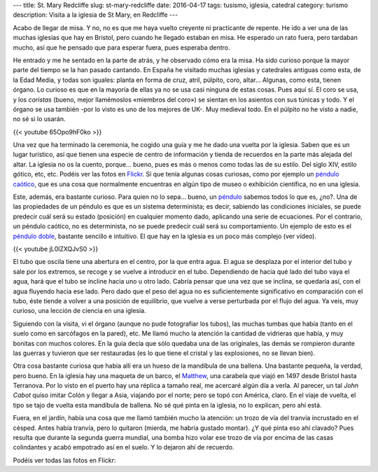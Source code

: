 ---
title: St. Mary Redcliffe
slug: st-mary-redcliffe
date: 2016-04-17
tags: tusismo, iglesia, catedral
category: turismo
description: Visita a la iglesia de St Mary, en Redcliffe
---

Acabo de llegar de misa. Y no, no es que me haya vuelto creyente ni
practicante de repente. He ido a ver una de las muchas iglesias que
hay en Bristol, pero cuando he llegado estaban en misa. He esperado un
rato fuera, pero tardaban mucho, así que he pensado que para esperar
fuera, pues esperaba dentro.

.. TEASER_END

.. raw:: html

   <a data-flickr-embed="true" data-footer="true"  href="https://www.flickr.com/photos/149690786@N07/31276182362/in/album-72157677325015346/" title="patio"><img src="https://c3.staticflickr.com/6/5705/31276182362_beca388b20_z.jpg" width="640" height="480" alt="patio"></a><script async src="//embedr.flickr.com/assets/client-code.js" charset="utf-8"></script>

He entrado y me he sentado en la parte de atrás, y he observado cómo
era la misa. Ha sido curioso porque la mayor parte del tiempo se la
han pasado cantando. En España he visitado muchas iglesias y
catedrales antiguas como esta, de la Edad Media, y todas son iguales:
planta en forma de cruz, atril, púlpito, coro, altar... Algunas, como
esta, tienen órgano. Lo curioso es que en la mayoría de ellas ya no se
usa casi ninguna de estas cosas. Pues aquí sí. El coro se usa, y los
*coristas* (bueno, mejor llamémoslos «miembros del coro») se sientan
en los asientos con sus túnicas y todo. Y el órgano se usa
también -por lo visto es uno de los mejores de UK-. Muy medieval
todo. En el púlpito no he visto a nadie, no sé si lo usarán.

{{< youtube 65Opo9hF0ko >}}

Una vez que ha terminado la ceremonia, he cogido una guía y me he dado
una vuelta por la iglesia. Saben que es un lugar turístico, así que
tienen una especie de centro de información y tienda de recuerdos en
la parte más alejada del altar. La iglesia no os la cuento,
porque... bueno, pues es más o menos como todas las de su estilo. Del
siglo XIV, estilo gótico, etc, etc. Podéis ver las fotos en
Flickr_. Sí que tenía algunas cosas curiosas, como por ejemplo un
`péndulo caótico`_, que es una cosa que normalmente encuentras en algún
tipo de museo o exhibición científica, no en una iglesia.

Este, además, era bastante curioso. Para quien no lo sepa... bueno, un
péndulo_ sabemos todos lo que es, ¿no?. Una de las propiedades de un
péndulo es que es un sistema determinista; es decir, sabiendo las
condiciones iniciales, se puede predecir cuál será su estado
(posición) en cualquier momento dado, aplicando una serie de
ecuaciones. Por el contrario, un péndulo caótico, no es determinista,
no se puede predecir cuál será su comportamiento. Un ejemplo de esto
es el `péndulo doble`_, bastante sencillo e intuitivo. El que hay en
la iglesia es un poco más complejo (ver vídeo).

{{< youtube jL0lZXQJvS0 >}}

El tubo que oscila tiene una abertura en el centro, por la que entra
agua. El agua se desplaza por el interior del tubo y sale por los
extremos, se recoge y se vuelve a introducir en el tubo. Dependiendo
de hacia qué lado del tubo vaya el agua, hará que el tubo se incline
hacia uno u otro lado. Cabría pensar que una vez que se inclina, se
quedaría así, con el agua fluyendo hacia ese lado. Pero dado que el
peso del agua no es suficientemente significativo en comparación con
el tubo, éste tiende a volver a una posición de equilibrio, que vuelve
a verse perturbada por el flujo del agua. Ya veis, muy curioso, una
lección de ciencia en una iglesia.

Siguiendo con la visita, vi el órgano (aunque no pude fotografiar los
tubos), las muchas tumbas que había (tanto en el suelo como en
sarcófagos en la pared), etc. Me llamó mucho la atención la cantidad
de vidrieras que había, y muy bonitas con muchos colores. En la guía
decía que sólo quedaba una de las originales, las demás se rompieron
durante las guerras y tuvieron que ser restauradas (es lo que tiene el
cristal y las explosiones, no se llevan bien).

.. raw:: html

   <a data-flickr-embed="true" data-footer="true"  href="https://www.flickr.com/photos/149690786@N07/31274550292/in/album-72157677325015346/" title="vidriera2"><img src="https://c5.staticflickr.com/6/5758/31274550292_27733282f2_z.jpg" width="640" height="480" alt="vidriera2"></a><script async src="//embedr.flickr.com/assets/client-code.js" charset="utf-8"></script>

Otra cosa bastante curiosa que había allí era un hueso de la mandíbula
de una ballena. Una bastante pequeña, la verdad, pero bueno. En la
iglesia hay una maqueta de un barco, el Matthew_, una carabela que
viajó en 1497 desde Bristol hasta Terranova. Por lo visto en el puerto
hay una réplica a tamaño real, me acercaré algún día a verla. Al
parecer, un tal *John Cabot* quiso imitar Colón y llegar a Asia,
viajando por el norte; pero se topó con América, claro. En el viaje de
vuelta, el tipo se tajo de vuelta esta mandíbula de ballena. No sé qué
pinta en la iglesia, no lo explican, pero ahí está.

.. raw:: html

   <a data-flickr-embed="true" data-footer="true"  href="https://www.flickr.com/photos/149690786@N07/31384905836/in/album-72157677325015346/" title="Sin título"><img src="https://c5.staticflickr.com/6/5509/31384905836_8f6e3d258a_z.jpg" width="640" height="480" alt="Sin título"></a><script async src="//embedr.flickr.com/assets/client-code.js" charset="utf-8"></script>

.. raw:: html

   <a data-flickr-embed="true" data-footer="true"  href="https://www.flickr.com/photos/149690786@N07/31306149191/in/album-72157677325015346/" title="Sin título"><img src="https://c8.staticflickr.com/6/5501/31306149191_12fb5e2f59_z.jpg" width="480" height="640" alt="Sin título"></a><script async src="//embedr.flickr.com/assets/client-code.js" charset="utf-8"></script>

Fuera, en el jardín, había una cosa que me llamó también mucho la
atención: un trozo de vía del tranvía incrustado en el césped. Antes
había tranvía, pero lo quitaron (mierda, me habría gustado montar). ¿Y
qué pinta eso ahí clavado? Pues resulta que durante la segunda guerra
mundial, una bomba hizo volar ese trozo de vía por encima de las casas
colindantes y acabó empotrado así en el suelo. Y lo dejaron ahí de
recuerdo.

.. raw:: html

   <a data-flickr-embed="true" data-footer="true"  href="https://www.flickr.com/photos/149690786@N07/30599429004/in/album-72157677325015346/" title="tranvia"><img src="https://c5.staticflickr.com/6/5683/30599429004_12f65705df_z.jpg" width="640" height="480" alt="tranvia"></a><script async src="//embedr.flickr.com/assets/client-code.js" charset="utf-8"></script>

.. _matthew: https://en.wikipedia.org/wiki/Matthew_(ship)
.. _péndulo: https://es.wikipedia.org/wiki/P%C3%A9ndulo
.. _péndulo doble: https://es.wikipedia.org/wiki/Doble_p%C3%A9ndulo
.. _péndulo caótico: https://es.wikipedia.org/wiki/P%C3%A9ndulo_ca%C3%B3tico
.. _Flickr: https://www.flickr.com/photos/149690786@N07/albums/72157677325015346


Podéis ver todas las fotos en Flickr:

.. raw:: html

   <a data-flickr-embed="true" data-footer="true"  href="https://www.flickr.com/photos/149690786@N07/albums/72157677325015346" title="St Mary Redcliff"><img src="https://c3.staticflickr.com/6/5705/31276182362_beca388b20_z.jpg" width="640" height="480" alt="St Mary Redcliff"></a><script async src="//embedr.flickr.com/assets/client-code.js" charset="utf-8"></script>
